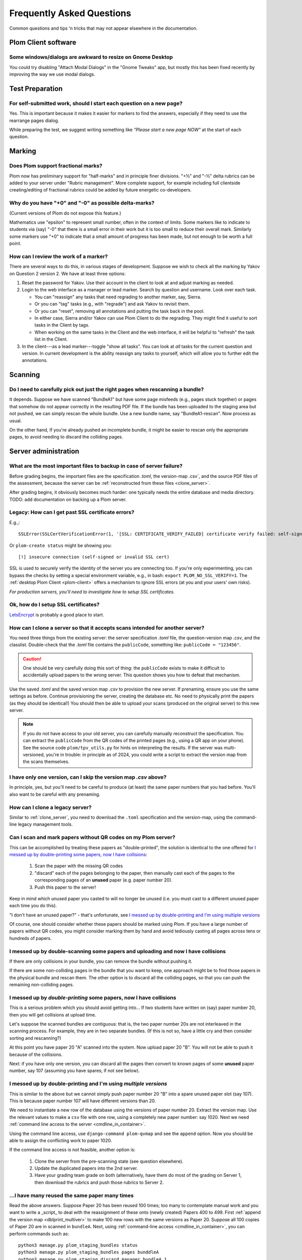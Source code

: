 .. Plom documentation
   Copyright (C) 2019-2025 Colin B. Macdonald
   Copyright (C) 2025 Aidan Murphy
   SPDX-License-Identifier: AGPL-3.0-or-later

Frequently Asked Questions
==========================

Common questions and tips 'n tricks that may not appear elsewhere in the
documentation.


Plom Client software
--------------------

Some windows/dialogs are awkward to resize on Gnome Desktop
^^^^^^^^^^^^^^^^^^^^^^^^^^^^^^^^^^^^^^^^^^^^^^^^^^^^^^^^^^^

You could try disabling "Attach Modal Dialogs" in the "Gnome Tweaks" app,
but mostly this has been fixed recently by improving the way we use modal dialogs.



Test Preparation
----------------

For self-submitted work, should I start each question on a new page?
^^^^^^^^^^^^^^^^^^^^^^^^^^^^^^^^^^^^^^^^^^^^^^^^^^^^^^^^^^^^^^^^^^^^

Yes.  This is important because it makes it easier for markers to find the
answers, especially if they need to use the rearrange pages dialog.

While preparing the test, we suggest writing something like *"Please start
a new page NOW"* at the start of each question.



Marking
-------

Does Plom support fractional marks?
^^^^^^^^^^^^^^^^^^^^^^^^^^^^^^^^^^^

Plom now has preliminary support for "half-marks" and in principle
finer divisions.  "+½" and "-½" delta rubrics can be added to your
server under "Rubric management".  More complete support, for example
including full clientside creating/editing of fractional rubrics could
be added by future energetic co-developers.



Why do you have "+0" and "-0" as possible delta-marks?
^^^^^^^^^^^^^^^^^^^^^^^^^^^^^^^^^^^^^^^^^^^^^^^^^^^^^^

(Current versions of Plom do not expose this feature.)

Mathematics use "epsilon" to represent small number, often in the
context of limits. Some markers like to indicate to students via (say)
"-0" that there is a small error in their work but it is too small to
reduce their overall mark. Similarly some markers use "+0" to indicate
that a small amount of progress has been made, but not enough to be
worth a full point.


How can I review the work of a marker?
^^^^^^^^^^^^^^^^^^^^^^^^^^^^^^^^^^^^^^

There are several ways to do this, in various stages of development.
Suppose we wish to check all the marking by Yakov on Question 2
version 2.  We have at least three options:

1. Reset the password for Yakov.  Use their account in the client to
   look at and adjust marking as needed.

2. Login to the web interface as a manager or lead marker.  Search by
   question and username.  Look over each task.

   * You can "reassign" any tasks that need regrading to another
     marker, say, Sierra.
   * Or you can "tag" tasks (e.g., with "regrade") and ask Yakov to
     revisit them.
   * Or you can "reset", removing all annotations and putting the task
     back in the pool.
   * In either case, Sierra and/or Yakov can use Plom Client to do the
     regrading.  They might find it useful to sort tasks in the Client
     by tags.
   * When working on the same tasks in the Client and the web
     interface, it will be helpful to "refresh" the task list in the
     Client.

3. In the client---as a lead marker---toggle "show all tasks".  You
   can look at *all* tasks for the current question and version.
   In current development is the ability reassign any tasks to
   yourself, which will allow you to further edit the annotations.



Scanning
--------

Do I need to carefully pick out just the right pages when rescanning a bundle?
^^^^^^^^^^^^^^^^^^^^^^^^^^^^^^^^^^^^^^^^^^^^^^^^^^^^^^^^^^^^^^^^^^^^^^^^^^^^^^

It depends.  Suppose we have scanned "BundleA1" but have some page
misfeeds (e.g., pages stuck together) or pages that somehow do not
appear correctly in the resulting PDF file.  If the bundle has been
uploaded to the staging area but not pushed, we can simply rescan the
whole bundle.  Use a new bundle name, say "BundleA1-rescan".  Now
process as usual.

On the other hand, If you're already pushed an incomplete bundle, it
might be easier to rescan only the appropriate pages, to avoid needing
to discard the colliding pages.



Server administration
---------------------

What are the most important files to backup in case of server failure?
^^^^^^^^^^^^^^^^^^^^^^^^^^^^^^^^^^^^^^^^^^^^^^^^^^^^^^^^^^^^^^^^^^^^^^

Before grading begins, the important files are the specification
`.toml`, the version-map .csv`, and the source PDF files of the
assessment, because the server can be :ref:`reconstructed from these
files <clone_server>`.

After grading begins, it obviously becomes much harder: one typically
needs the entire database and media directory.
TODO: add documentation on backing up a Plom server.




Legacy: How can I get past SSL certificate errors?
^^^^^^^^^^^^^^^^^^^^^^^^^^^^^^^^^^^^^^^^^^^^^^^^^^

E.g.,::

    SSLError(SSLCertVerificationError(1, '[SSL: CERTIFICATE_VERIFY_FAILED] certificate verify failed: self-signed certificate (_ssl.c:997)'))

Or ``plom-create status`` might be showing you::

    [!] insecure connection (self-signed or invalid SSL cert)

SSL is used to securely verify the identity of the server you are
connecting too.
If you're only experimenting, you can bypass the checks by setting a
special environment variable, e.g., in bash:
``export PLOM_NO_SSL_VERIFY=1``.
The :ref:`desktop Plom Client <plom-client>` offers a mechanism to
ignore SSL errors (at you and your users' own risks).

*For production servers, you'll need to investigate how to setup SSL
certificates.*


Ok, how do I setup SSL certificates?
^^^^^^^^^^^^^^^^^^^^^^^^^^^^^^^^^^^^

`LetsEncrypt <https://letsencrypt.org>`_ is probably a good place to start.


.. _clone_server:

How can I clone a server so that it accepts scans intended for another server?
^^^^^^^^^^^^^^^^^^^^^^^^^^^^^^^^^^^^^^^^^^^^^^^^^^^^^^^^^^^^^^^^^^^^^^^^^^^^^^

You need three things from the existing server: the server specification `.toml` file,
the question-version map `.csv`, and the classlist.
Double-check that the `.toml` file contains the ``publicCode``,
something like: ``publicCode = "123456"``.

.. caution::
    One should be very carefully doing this sort of thing: the
    ``publicCode`` exists to make it difficult to accidentally upload
    papers to the wrong server.  This question shows you how to defeat
    that mechanism.

Use the saved `.toml` and the saved version map `.csv` to provision
the new server.
If prenaming, ensure you use the same settings as before.
Continue provisioning the server, creating the database etc.  No need
to physically print the papers (as they should be identical!)  You
should then be able to upload your scans (produced on the original
server) to this new server.

.. note::
    If you do not have access to your old server, you can carefully
    manually reconstruct the specification.
    You can extract the ``publicCode`` from the QR codes of the
    printed pages (e.g., using a QR app on your phone).
    See the source code ``plom/tpv_utils.py`` for hints on
    interpreting the results.
    If the server was multi-versioned, you're in trouble: in
    principle as of 2024, you could write a script to
    extract the version map from the scans themselves.


I have only one version, can I skip the version map `.csv` above?
^^^^^^^^^^^^^^^^^^^^^^^^^^^^^^^^^^^^^^^^^^^^^^^^^^^^^^^^^^^^^^^^^

In principle, yes, but you'll need to be careful to produce (at least)
the same paper numbers that you had before.
You'll also want to be careful with any prenaming.



How can I clone a legacy server?
^^^^^^^^^^^^^^^^^^^^^^^^^^^^^^^^

Similar to :ref:`clone_server`, you need to download the ``.toml``
specification and the version-map, using the command-line legacy
management tools.

Can I scan and mark papers without QR codes on my Plom server?
^^^^^^^^^^^^^^^^^^^^^^^^^^^^^^^^^^^^^^^^^^^^^^^^^^^^^^^

This can be accomplished by treating these papers as "double-printed", the solution
is identical to the one offered for
`I messed up by double-printing some papers, now I have collisions`_:
  1. Scan the paper with the missing QR codes
  2. "discard" each of the pages belonging to the paper, then manually cast each of
     the pages to the corresponding pages of an **unused** paper (e.g. paper number 20).
  3. Push this paper to the server!

Keep in mind which unused paper you casted to will no longer be unused (i.e. you
must cast to a different unused paper each time you do this).

"I don't have an unused paper?" - that's unfortunate, see
`I messed up by double-printing and I'm using multiple versions`_

Of course, one should consider whether these papers should be marked using Plom.
If you have a large number of papers without QR codes, you might consider marking
them by hand and avoid tediously casting all pages across tens or hundreds of papers.

I messed up by double-scanning some papers and uploading and now I have collisions
^^^^^^^^^^^^^^^^^^^^^^^^^^^^^^^^^^^^^^^^^^^^^^^^^^^^^^^^^^^^^^^^^^^^^^^^^^^^^^^^^^

If there are only collisions in your bundle, you can remove the bundle
without pushing it.

If there are some non-colliding pages in the bundle that you want to
keep, one approach might be to find those papers in the physical
bundle and rescan them.  The other option is to discard all the
colliding pages, so that you can push the remaining non-colliding
pages.


I messed up by *double-printing* some papers, now I have collisions
^^^^^^^^^^^^^^^^^^^^^^^^^^^^^^^^^^^^^^^^^^^^^^^^^^^^^^^^^^^^^^^^^^^

This is a serious problem which you should avoid getting into...
If two students have written on (say) paper number 20, then you will
get collisions at upload time.

Let's suppose the scanned bundles are contiguous: that is, the two
paper number 20s are not interleaved in the scanning process.  For
example, they are in two separate bundles.  (If this is not so, have
a little cry and then consider sorting and rescanning?)

At this point you have paper 20 "A" scanned into the system.  Now
upload paper 20 "B".  You will not be able to push it because of the
collisions.

Next: if you have only one version, you can discard all the pages
then convert to known pages of some **unused**
paper number, say 107 (assuming you have spares; if not see below).


.. _dblprint_multiver:

I messed up by double-printing and I'm using *multiple versions*
^^^^^^^^^^^^^^^^^^^^^^^^^^^^^^^^^^^^^^^^^^^^^^^^^^^^^^^^^^^^^^^^

This is similar to the above but we cannot simply push paper number
20 "B" into a spare unused paper slot (say 107).  This is because
paper number 107 will have different versions than 20.

We need to instantiate a new row of the database using the versions of
paper number 20.  Extract the version map.  Use the relevant values to
make a ``csv`` file with one row, using a completely new paper number:
say 1020.  Next we
need :ref:`command line access to the server <cmdline_in_container>`.

Using the command line access, use ``django-command plom-qvmap`` and
see the ``append`` option.  Now you should be able to assign the
conflicting work to paper 1020.

If the command line access is not feasible, another option is:

  1. Clone the server from the pre-scanning state (see question
     elsewhere).
  2. Update the duplicated papers into the 2nd server.
  3. Have your grading team grade on both (alternatively, have them
     do most of the grading on Server 1, then download the rubrics
     and push those rubrics to Server 2.


...I have many reused the same paper **many** times
^^^^^^^^^^^^^^^^^^^^^^^^^^^^^^^^^^^^^^^^^^^^^^^^^

Read the above answers.  Suppose Paper 20 has been reused 100 times;
too many to contemplate manual work and you want to write a _script_
to deal with the reassignment of these onto (newly created) Papers 400
to 499.
First :ref:`append the version map <dblprint_multiver>` to make 100
new rows with the same versions as Paper 20.
Suppose all 100 copies of Paper 20 are in scanned in ``bundleA``.
Next, using :ref:`command-line access <cmdline_in_container>`, you
can perform commands such as::

    python3 manage.py plom_staging_bundles status
    python3 manage.py plom_staging_bundles pages bunddleA
    python3 manage.py plom_staging_discard manager bundleA 1
    python3 manage.py plom_staging_knowify bundleA assign -u manager -i 1 -p 100 -g 1
    python3 manage.py plom_staging_discard manager bundleA 2
    python3 manage.py plom_staging_knowify bundleA assign -u manager -i 2 -p 100 -g 2
    ...

This assumes the papers are in order: you'll want to check that
against the output of
``python3 manage.py plom_staging_bundles pages bunddleA``,
perhaps scraping the output of that command to decide more robustly
where to send each page.


.. _cmdline_in_container:

How do I run the command-line tools in my Docker/Podman container?
^^^^^^^^^^^^^^^^^^^^^^^^^^^^^^^^^^^^^^^^^^^^^^^^^^^^^^^^^^^^^^^^^^

You will first need ``ssh`` access to the host machine: talk to your sysadmin.

Next, find the name of the container.  At UBC, in Nov 2024, these are
organized by term and port number, for example
``plom2024w141234_plom_1`` is served on port 41234.

Using the name of the container, you can run commands directly::

    docker exec -it plom2024w141234_plom_1 bash -c "DJANGO_SETTINGS_MODULE=plom_server.settings django-admin plom_download_marks_csv; ls"

    docker cp plom2024w141234_plom_1:/exam/marks.csv .

You can also get an interactive ``bash`` prompt::

    docker exec -it plom2024w141234_plom_1 bash



Changing the spec later
-----------------------

Students have already written my assessment, can I split one of my questions up?  Can I merge two questions?
^^^^^^^^^^^^^^^^^^^^^^^^^^^^^^^^^^^^^^^^^^^^^^^^^^^^^^^^^^^^^^^^^^^^^^^^^^^^^^^^^^^^^^^^^^^^^^^^^^^^^^^^^^^^

Yes, although there is some work.  Keep the old server up for now
("Server A").  Make a new server ("Server B").  Hack the spec to
duplicate the public code from A to B (see instructions above for
"resetting a server to the pre-named state").  Change the spec as you
wish (with in the constraints of the papers you already have).  If you
have mono-versioned test, nothing else is required: upload the papers
to Server B.

If you have a multiversioned test, its a bit harder:
  1. extract the version map from Server A.
  2. modify that version map for your new paper layout.  For example,
     if you are splitting "Q5" (physically laid out as 5(a) on Page 11
     and 5(b) on Page 12) into separate "Q5" and "Q6", then they must
     both have the same version as the original Q5.
  3. upload that version map to Server B when making the database.
  4. Upload the papers to Server B.


I have already uploaded scans, can I split one of my questions up?  Can I merge two questions?
^^^^^^^^^^^^^^^^^^^^^^^^^^^^^^^^^^^^^^^^^^^^^^^^^^^^^^^^^^^^^^^^^^^^^^^^^^^^^^^^^^^^^^^^^^^^^^

Not easily.  Currently we would suggest re-uploading to a new server
following the instructions above.
